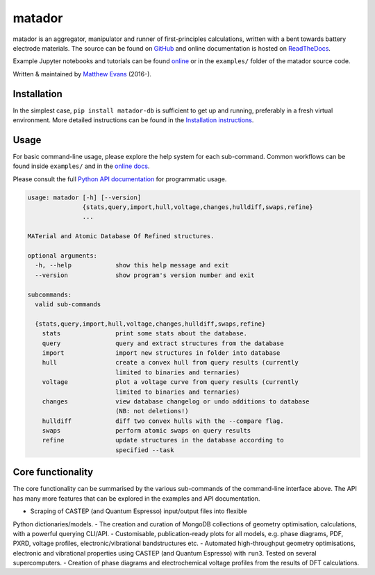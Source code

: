 =======
matador
=======

|GH Actions| |Coverage Status| |Documentation Status| |MIT License|

matador is an aggregator, manipulator and runner of first-principles calculations, written with a bent towards battery electrode materials.
The source can be found on `GitHub <https://github.com/ml-evs/matador>`_ and online documentation is hosted on `ReadTheDocs <https://docs.matador.science>`_.

Example Jupyter notebooks and tutorials can be found `online <https://docs.matador.science/en/latest/examples_index.html>`_ or in the ``examples/`` folder of the matador source code.

Written & maintained by `Matthew Evans <https://ml-evs.science>`_ (2016-).


.. image:: docs/src/img/lipzn.png
   :name: LiPZn
   :align: center

Installation
------------

In the simplest case, ``pip install matador-db`` is sufficient to get up and running, preferably in a fresh virtual environment. More detailed instructions can be found in the `Installation instructions <https://docs.matador.science/en/latest/install.html>`_.

Usage
------

For basic command-line usage, please explore the help system for each sub-command. Common workflows can be found inside ``examples/`` and in the `online docs <http://docs.matador.science/en/latest/examples_index.html>`_.

Please consult the full `Python API documentation <http://docs.matador.science/en/latest/modules.html>`_ for programmatic usage.

.. code-block:: text

    usage: matador [-h] [--version]
                   {stats,query,import,hull,voltage,changes,hulldiff,swaps,refine}
                   ...

    MATerial and Atomic Database Of Refined structures.

    optional arguments:
      -h, --help            show this help message and exit
      --version             show program's version number and exit

    subcommands:
      valid sub-commands

      {stats,query,import,hull,voltage,changes,hulldiff,swaps,refine}
        stats               print some stats about the database.
        query               query and extract structures from the database
        import              import new structures in folder into database
        hull                create a convex hull from query results (currently
                            limited to binaries and ternaries)
        voltage             plot a voltage curve from query results (currently
                            limited to binaries and ternaries)
        changes             view database changelog or undo additions to database
                            (NB: not deletions!)
        hulldiff            diff two convex hulls with the --compare flag.
        swaps               perform atomic swaps on query results
        refine              update structures in the database according to
                            specified --task

Core functionality
-------------------

The core functionality can be summarised by the various sub-commands of the
command-line interface above. The API has many more features that can be explored
in the examples and API documentation.

- Scraping of CASTEP (and Quantum Espresso) input/output files into flexible
Python dictionaries/models.
- The creation and curation of MongoDB collections of geometry optimisation,
calculations, with a powerful querying CLI/API.
- Customisable, publication-ready plots for all models, e.g. phase diagrams, PDF, PXRD,
voltage profiles, electronic/vibrational bandstructures etc.
- Automated high-throughput geometry optimisations, electronic and vibrational properties
using CASTEP (and Quantum Espresso) with ``run3``. Tested on several supercomputers.
- Creation of phase diagrams and electrochemical voltage profiles from the
results of DFT calculations.


.. |GH Actions| image:: https://img.shields.io/github/workflow/status/ml-evs/matador/Run%20tests/develop?label=develop&logo=github
   :target: https://github.com/ml-evs/matador/actions?query=branch%3Adevelop
.. |MIT License| image:: https://img.shields.io/badge/license-MIT-blue.svg
   :target: https://github.com/ml-evs/matador/blob/master/LICENSE
.. |Coverage Status| image:: https://img.shields.io/codecov/c/gh/ml-evs/matador/develop?logo=codecov
  :target: https://codecov.io/gh/ml-evs/matador
.. |Documentation Status| image:: https://readthedocs.org/projects/matador-db/badge/?version=latest
   :target: https://matador-db.readthedocs.io/en/latest/?badge=latest
